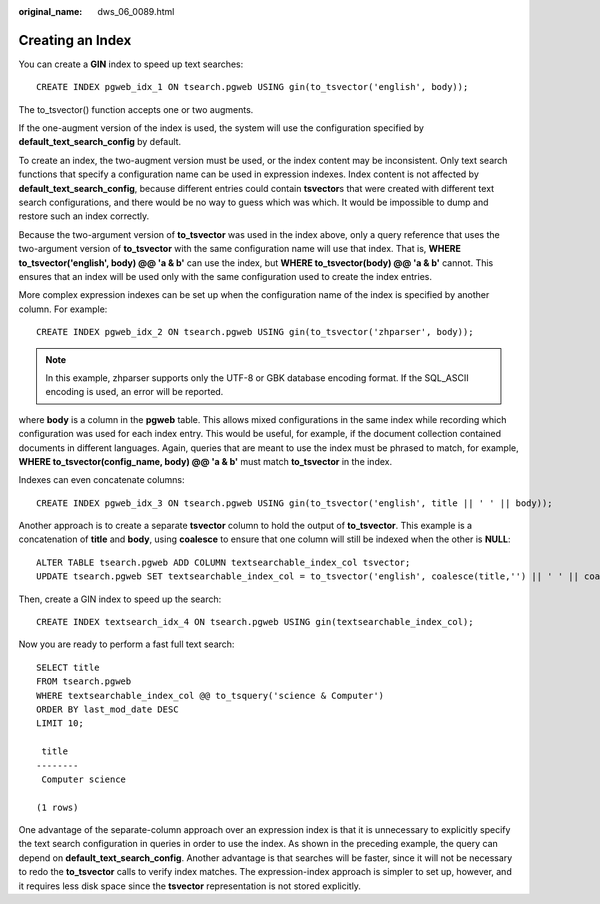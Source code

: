 :original_name: dws_06_0089.html

.. _dws_06_0089:

Creating an Index
=================

You can create a **GIN** index to speed up text searches:

::

   CREATE INDEX pgweb_idx_1 ON tsearch.pgweb USING gin(to_tsvector('english', body));

The to_tsvector() function accepts one or two augments.

If the one-augment version of the index is used, the system will use the configuration specified by **default_text_search_config** by default.

To create an index, the two-augment version must be used, or the index content may be inconsistent. Only text search functions that specify a configuration name can be used in expression indexes. Index content is not affected by **default_text_search_config**, because different entries could contain **tsvector**\ s that were created with different text search configurations, and there would be no way to guess which was which. It would be impossible to dump and restore such an index correctly.

Because the two-argument version of **to_tsvector** was used in the index above, only a query reference that uses the two-argument version of **to_tsvector** with the same configuration name will use that index. That is, **WHERE to_tsvector('english', body) @@ 'a & b'** can use the index, but **WHERE to_tsvector(body) @@ 'a & b'** cannot. This ensures that an index will be used only with the same configuration used to create the index entries.

More complex expression indexes can be set up when the configuration name of the index is specified by another column. For example:

::

   CREATE INDEX pgweb_idx_2 ON tsearch.pgweb USING gin(to_tsvector('zhparser', body));

.. note::

   In this example, zhparser supports only the UTF-8 or GBK database encoding format. If the SQL_ASCII encoding is used, an error will be reported.

where **body** is a column in the **pgweb** table. This allows mixed configurations in the same index while recording which configuration was used for each index entry. This would be useful, for example, if the document collection contained documents in different languages. Again, queries that are meant to use the index must be phrased to match, for example, **WHERE to_tsvector(config_name, body) @@ 'a & b'** must match **to_tsvector** in the index.

Indexes can even concatenate columns:

::

   CREATE INDEX pgweb_idx_3 ON tsearch.pgweb USING gin(to_tsvector('english', title || ' ' || body));

Another approach is to create a separate **tsvector** column to hold the output of **to_tsvector**. This example is a concatenation of **title** and **body**, using **coalesce** to ensure that one column will still be indexed when the other is **NULL**:

::

   ALTER TABLE tsearch.pgweb ADD COLUMN textsearchable_index_col tsvector;
   UPDATE tsearch.pgweb SET textsearchable_index_col = to_tsvector('english', coalesce(title,'') || ' ' || coalesce(body,''));

Then, create a GIN index to speed up the search:

::

   CREATE INDEX textsearch_idx_4 ON tsearch.pgweb USING gin(textsearchable_index_col);

Now you are ready to perform a fast full text search:

::

   SELECT title
   FROM tsearch.pgweb
   WHERE textsearchable_index_col @@ to_tsquery('science & Computer')
   ORDER BY last_mod_date DESC
   LIMIT 10;

    title
   --------
    Computer science

   (1 rows)

One advantage of the separate-column approach over an expression index is that it is unnecessary to explicitly specify the text search configuration in queries in order to use the index. As shown in the preceding example, the query can depend on **default_text_search_config**. Another advantage is that searches will be faster, since it will not be necessary to redo the **to_tsvector** calls to verify index matches. The expression-index approach is simpler to set up, however, and it requires less disk space since the **tsvector** representation is not stored explicitly.
